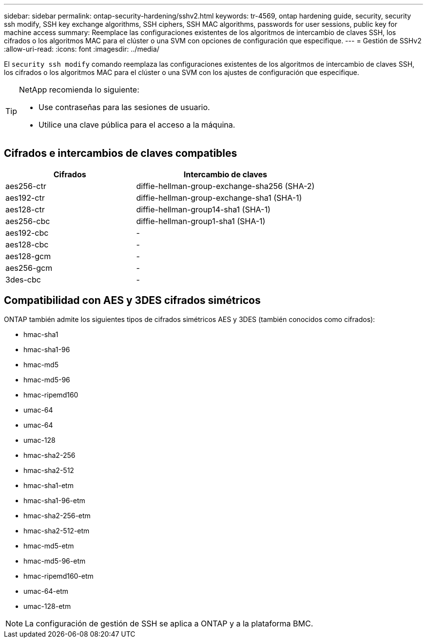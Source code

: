 ---
sidebar: sidebar 
permalink: ontap-security-hardening/sshv2.html 
keywords: tr-4569, ontap hardening guide, security, security ssh modify, SSH key exchange algorithms, SSH ciphers, SSH MAC algorithms, passwords for user sessions, public key for machine access 
summary: Reemplace las configuraciones existentes de los algoritmos de intercambio de claves SSH, los cifrados o los algoritmos MAC para el clúster o una SVM con opciones de configuración que especifique. 
---
= Gestión de SSHv2
:allow-uri-read: 
:icons: font
:imagesdir: ../media/


[role="lead"]
El `security ssh modify` comando reemplaza las configuraciones existentes de los algoritmos de intercambio de claves SSH, los cifrados o los algoritmos MAC para el clúster o una SVM con los ajustes de configuración que especifique.

[TIP]
====
NetApp recomienda lo siguiente:

* Use contraseñas para las sesiones de usuario.
* Utilice una clave pública para el acceso a la máquina.


====


== Cifrados e intercambios de claves compatibles

[cols="42%,58%"]
|===
| Cifrados | Intercambio de claves 


| aes256-ctr | diffie-hellman-group-exchange-sha256 (SHA-2) 


| aes192-ctr | diffie-hellman-group-exchange-sha1 (SHA-1) 


| aes128-ctr | diffie-hellman-group14-sha1 (SHA-1) 


| aes256-cbc | diffie-hellman-group1-sha1 (SHA-1) 


| aes192-cbc | - 


| aes128-cbc | - 


| aes128-gcm | - 


| aes256-gcm | - 


| 3des-cbc | - 
|===


== Compatibilidad con AES y 3DES cifrados simétricos

ONTAP también admite los siguientes tipos de cifrados simétricos AES y 3DES (también conocidos como cifrados):

* hmac-sha1
* hmac-sha1-96
* hmac-md5
* hmac-md5-96
* hmac-ripemd160
* umac-64
* umac-64
* umac-128
* hmac-sha2-256
* hmac-sha2-512
* hmac-sha1-etm
* hmac-sha1-96-etm
* hmac-sha2-256-etm
* hmac-sha2-512-etm
* hmac-md5-etm
* hmac-md5-96-etm
* hmac-ripemd160-etm
* umac-64-etm
* umac-128-etm



NOTE: La configuración de gestión de SSH se aplica a ONTAP y a la plataforma BMC.

